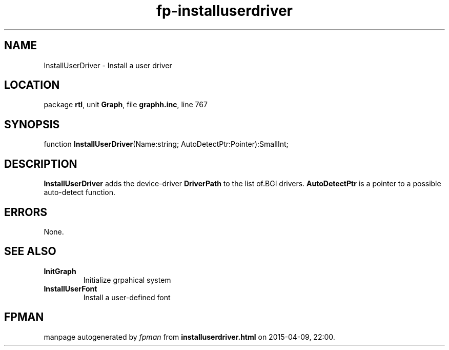 .\" file autogenerated by fpman
.TH "fp-installuserdriver" 3 "2014-03-14" "fpman" "Free Pascal Programmer's Manual"
.SH NAME
InstallUserDriver - Install a user driver
.SH LOCATION
package \fBrtl\fR, unit \fBGraph\fR, file \fBgraphh.inc\fR, line 767
.SH SYNOPSIS
function \fBInstallUserDriver\fR(Name:string; AutoDetectPtr:Pointer):SmallInt;
.SH DESCRIPTION
\fBInstallUserDriver\fR adds the device-driver \fBDriverPath\fR to the list of.BGI drivers. \fBAutoDetectPtr\fR is a pointer to a possible auto-detect function.


.SH ERRORS
None.


.SH SEE ALSO
.TP
.B InitGraph
Initialize grpahical system
.TP
.B InstallUserFont
Install a user-defined font

.SH FPMAN
manpage autogenerated by \fIfpman\fR from \fBinstalluserdriver.html\fR on 2015-04-09, 22:00.

